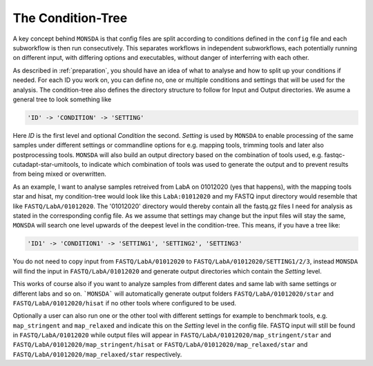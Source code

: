 .. _condition-tree:

The Condition-Tree
==================

A key concept behind ``MONSDA`` is that config files are split according to conditions defined in the ``config`` file and each subworkflow is then run consecutively. This separates workflows in independent subworkflows, each potentially running on different input, with differing options and executables, without danger of interferring with each other.

As described in :ref:`preparation`, you should have an idea of what to analyse and how to split up your conditions if needed. For each ID you work on, you can define no, one or multiple conditions and settings that will be used for the analysis. The condition-tree also defines the directory structure to follow for Input and Output directories. We asume a general tree to look something like

.. code-block:: json

    'ID' -> 'CONDITION' -> 'SETTING'

Here *ID* is the first level and optional *Condition* the second. *Setting* is used by ``MONSDA`` to enable processing of the same samples under different settings or commandline options for e.g. mapping tools, trimming tools and later also postprocessing tools. ``MONSDA`` will also build an output directory based on the combination of tools used, e.g. fastqc-cutadapt-star-umitools, to indicate which combination of tools was used to generate the output and to prevent results from being mixed or overwritten.

As an example, I want to analyse samples retreived from LabA on 01012020 (yes that happens), with the mapping tools star and hisat, my condition-tree would look like this ``LabA:01012020`` and my FASTQ input directory would resemble that like ``FASTQ/LabA/01012020``. The '01012020' directory would thereby contain all the fastq.gz files I need for analysis as stated in the corresponding config file. As we assume that settings may change but the input files will stay the same, ``MONSDA`` will search one level upwards of the deepest level in the condition-tree. This means, if you have a tree like:

.. code-block:: json

    'ID1' -> 'CONDITION1' -> 'SETTING1', 'SETTING2', 'SETTING3'

You do not need to copy input from ``FASTQ/LabA/01012020`` to ``FASTQ/LabA/01012020/SETTING1/2/3``, instead ``MONSDA`` will find the input in ``FASTQ/LabA/01012020`` and generate output directories which contain the *Setting* level.

This works of course also if you want to analyze samples from different dates and same lab with same settings or different labs and so on. ```MONSDA``` will automatically generate output folders ``FASTQ/LabA/01012020/star`` and ``FASTQ/LabA/01012020/hisat`` if no other tools where configured to be used.

Optionally a user can also run one or the other tool with different settings for example to benchmark tools, e.g. ``map_stringent`` and ``map_relaxed`` and indicate this on the *Setting* level in the config file. FASTQ input will still be found in ``FASTQ/LabA/01012020`` while output files will appear in ``FASTQ/LabA/01012020/map_stringent/star`` and ``FASTQ/LabA/01012020/map_stringent/hisat`` or ``FASTQ/LabA/01012020/map_relaxed/star`` and ``FASTQ/LabA/01012020/map_relaxed/star`` respectively.
